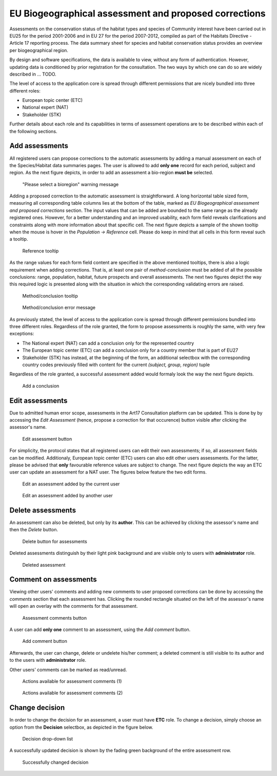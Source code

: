 EU Biogeographical assessment and proposed corrections
======================================================

Assessments on the conservation status of the habitat types and species of
Community interest have been carried out in EU25 for the period 2001-2006 and
in EU 27 for the period 2007-2012, compiled as part of the Habitats Directive -
Article 17 reporting process. The data summary sheet for species and habitat
conservation status provides an overview per biogeographical region.

By design and software specifications, the data is available to view,
without any form of authentication. However, updating data is
conditioned by prior registration for the consultation.
The two ways by which one can do so are widely described in ... TODO.

The level of access to the application core is spread through different
permissions that are nicely bundled into three different roles:

* European topic center (ETC)
* National expert (NAT)
* Stakeholder (STK)

Further details about each role and its capabilities in terms of assessment
operations are to be described within each of the following sections.


Add assessments
---------------

All registered users can propose corrections to the automatic assessments by
adding a manual assessment on each of the Species/Habitat data summaries pages.
The user is allowed to add **only one** record for each period, subject and
region. As the next figure depicts, in order to add an assessment a bio-region
**must be** selected.

.. figure:: images/please_select_a_bioregion.png
   :alt: "Please select a bioregion" warning message

   "Please select a bioregion" warning message

Adding a proposed correction to the automatic assessment is straightforward.
A long horizontal table sized form, measuring all corresponding table columns
lies at the bottom of the table, marked as `EU Biogeographical assessment and
proposed corrections` section. The input values that can be added are bounded
to the same range as the already registered ones. However, for a better
understanding and an improved usability, each form field reveals clarifications
and constraints along with more information about that specific cell. The next
figure depicts a sample of the shown tooltip when the mouse is hover in the
`Population -> Reference` cell. Please do keep in mind that all cells in this
form reveal such a tooltip.

.. figure:: images/reference_tooltip.png
   :alt: Reference tooltip

   Reference tooltip

As the range values for each form field content are specified in the above
mentioned tooltips, there is also a logic requirement when adding corrections.
That is, at least one pair of `method-conclusion` must be added of all the
possible conclusions: range, population, habitat, future prospects and overall
assessments. The next two figures depict the way this required logic is
presented along with the situation in which the corresponding validating errors
are raised.

.. figure:: images/at_least_method_conclusion.png
   :alt: Method/conclusion tooltip

   Method/conclusion tooltip

.. figure:: images/at_least_method_conclusion_error.png
   :alt: Method/conclusion error message

   Method/conclusion error message

As previously stated, the level of access to the application core is spread through different
permissions bundled into three different roles. Regardless of the role granted,
the form to propose assessments is roughly the same, with very few exceptions:

* The National expert (NAT) can add a conclusion only for the represented country
* The European topic center (ETC) can add a conclusion only for a country member that is part of EU27
* Stakeholder (STK) has instead, at the beginning of the form, an additional selectbox with the corresponding country codes previously filled with content for the current `(subject, group, region)` tuple

Regardless of the role granted, a successful assessment added would formaly look the way the next figure depicts.

.. figure:: images/conclusion_added_sample.png
   :alt: Add a conclusion

   Add a conclusion

Edit assessments
----------------

Due to admitted human error scope, assessments in the Art17 Consultation platform can be
updated. This is done by by accessing the `Edit Assessment` (hence, propose a
correction for that occurence) button visible after clicking the assessor's name.

.. figure:: images/edit_assmt_btn.png
   :alt: Edit assessment button

   Edit assessment button

For simplicity, the protocol states that all registered users can edit their
own assessments; if so, all assessment fields can be modified. Additionaly,
European topic center (ETC) users can also edit other users assessments. For
the latter, please be advised that **only** favourable reference values are
subject to change. The next figure depicts the way an ETC user can update
an assessment for a NAT user.
The figures below feature the two edit forms.

.. figure:: images/edit_own_assessment.png
   :alt: Edit an assessment added by the current user

   Edit an assessment added by the current user

.. figure:: images/edit_ref_assessment.png
   :alt: Edit an assessment added by another user

   Edit an assessment added by another user


Delete assessments
------------------

An assessment can also be deleted, but only by its **author**. This can be
achieved by clicking the assessor's name and then the *Delete* button.

.. figure:: images/delete_button_ass.png
   :alt: Delete button for assessments

   Delete button for assessments

Deleted assessments distinguish by their light pink background and are visible
only to users with **administrator** role.

.. figure:: images/deleted_assessment.png
   :alt: Deleted assessment

   Deleted assessment

Comment on assessments
----------------------

Viewing other users' comments and adding new comments to user proposed
corrections can be done by accessing the *comments* section that each
assessment has. Clicking the rounded rectangle situated on the left of the
assessor's name will open an overlay with the comments for that assessment.

.. figure:: images/ass_comments_button.png
   :alt: Assessment comments button

   Assessment comments button

A user can add **only one** comment to an assessment, using the *Add comment*
button.

.. figure:: images/add_ass_comment_button.png
   :alt: Add comment button

   Add comment button

Afterwards, the user can change, delete or undelete his/her comment; a
deleted comment is still visible to its author and to the users with
**administrator** role.

Other users' comments can be marked as read/unread.

.. figure:: images/ass_comments_states1.png
   :alt: Actions available for assessment comments (1)

   Actions available for assessment comments (1)

.. figure:: images/ass_comments_states2.png
   :alt: Actions available for assessment comments (2)

   Actions available for assessment comments (2)

Change decision
---------------

In order to change the decision for an assessment, a user must have **ETC**
role. To change a decision, simply choose an option from the **Decision**
selectbox, as depicted in the figure below.

.. figure:: images/change_decision_select.png
   :alt: Decision drop-down list

   Decision drop-down list

A successfully updated decision is shown by the fading green background of the
entire assessment row.

.. figure:: images/change_decision_success.png
   :alt: Successfully changed decision

   Successfully changed decision
